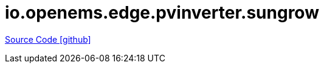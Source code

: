 = io.openems.edge.pvinverter.sungrow

https://github.com/OpenEMS/openems/tree/develop/io.openems.edge.pvinverter.sungrow[Source Code icon:github[]]